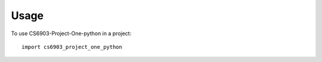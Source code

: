 =====
Usage
=====

To use CS6903-Project-One-python in a project::

    import cs6903_project_one_python

